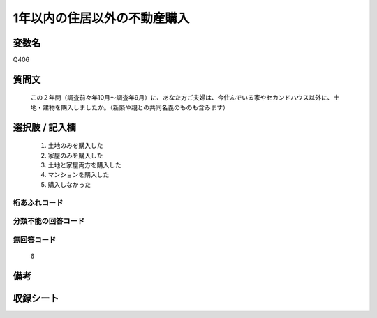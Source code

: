 .. title:: Q406
.. rst-cllass:: item
====================================================================================================
1年以内の住居以外の不動産購入
====================================================================================================

.. rst-class:: varname
変数名
==================

Q406

.. rst-class:: question
質問文
==================


   この２年間（調査前々年10月～調査年9月）に、あなた方ご夫婦は、今住んでいる家やセカンドハウス以外に、土地・建物を購入しましたか。（新築や親との共同名義のものも含みます）



.. rst-class:: answer
選択肢 / 記入欄
======================

  
     1. 土地のみを購入した
  
     2. 家屋のみを購入した
  
     3. 土地と家屋両方を購入した
  
     4. マンションを購入した
  
     5. 購入しなかった
  



.. rst-class:: overflow
桁あふれコード
-------------------------------
  


.. rst-class:: not_available
分類不能の回答コード
-------------------------------------
  


.. rst-class:: not_available
無回答コード
-------------------------------------
  6


.. rst-class:: bikou
備考
==================



.. rst-class:: include_sheet
収録シート
=======================================
.. hlist::
   :columns: 3
   
   
   * p2_2
   
   


.. index:: Q406